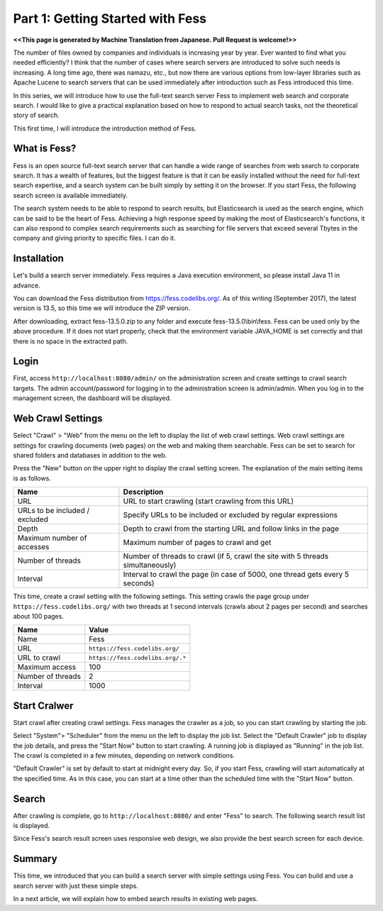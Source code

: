 =========================
Part 1: Getting Started with Fess
=========================

**<<This page is generated by Machine Translation from Japanese. Pull Request is welcome!>>**

The number of files owned by companies and individuals is increasing year by year. Ever wanted to find what you needed efficiently?
I think that the number of cases where search servers are introduced to solve such needs is increasing.
A long time ago, there was namazu, etc., but now there are various options from low-layer libraries such as Apache Lucene to search servers that can be used immediately after introduction such as Fess introduced this time.

In this series, we will introduce how to use the full-text search server Fess to implement web search and corporate search.
I would like to give a practical explanation based on how to respond to actual search tasks, not the theoretical story of search.

This first time, I will introduce the introduction method of Fess.

What is Fess?
=============

Fess is an open source full-text search server that can handle a wide range of searches from web search to corporate search.
It has a wealth of features, but the biggest feature is that it can be easily installed without the need for full-text search expertise, and a search system can be built simply by setting it on the browser.
If you start Fess, the following search screen is available immediately.

|image0|

The search system needs to be able to respond to search results, but Elasticsearch is used as the search engine, which can be said to be the heart of Fess.
Achieving a high response speed by making the most of Elasticsearch's functions, it can also respond to complex search requirements such as searching for file servers that exceed several Tbytes in the company and giving priority to specific files. I can do it.

Installation
============

Let's build a search server immediately.
Fess requires a Java execution environment, so please install Java 11 in advance.

You can download the Fess distribution from https://fess.codelibs.org/\ .
As of this writing (September 2017), the latest version is 13.5, so this time we will introduce the ZIP version.

After downloading, extract fess-13.5.0.zip to any folder and execute fess-13.5.0\\bin\\fess.
Fess can be used only by the above procedure.
If it does not start properly, check that the environment variable JAVA\_HOME is set correctly and that there is no space in the extracted path.

Login
=====

First, access ``http://localhost:8080/admin/`` on the administration screen and create settings to crawl search targets.
The admin account/password for logging in to the administration screen is admin/admin.
When you log in to the management screen, the dashboard will be displayed.

|image1|

Web Crawl Settings
==================

Select "Crawl" > "Web" from the menu on the left to display the list of web crawl settings.
Web crawl settings are settings for crawling documents (web pages) on the web and making them searchable.
Fess can be set to search for shared folders and databases in addition to the web.

Press the "New" button on the upper right to display the crawl setting screen.
The explanation of the main setting items is as follows.

.. tabularcolumns:: |p{4cm}|p{8cm}|
.. list-table::
   :header-rows: 1

   * - Name
     - Description 
   * - URL
     - URL to start crawling (start crawling from this URL)
   * - URLs to be included / excluded
     - Specify URLs to be included or excluded by regular expressions
   * - Depth
     - Depth to crawl from the starting URL and follow links in the page
   * - Maximum number of accesses
     - Maximum number of pages to crawl and get
   * - Number of threads
     - Number of threads to crawl (if 5, crawl the site with 5 threads simultaneously)
   * - Interval
     - Interval to crawl the page (in case of 5000, one thread gets every 5 seconds)

This time, create a crawl setting with the following settings.
This setting crawls the page group under ``https://fess.codelibs.org/`` with two threads at 1 second intervals (crawls about 2 pages per second) and searches about 100 pages.

.. tabularcolumns:: |p{4cm}|p{8cm}|
.. list-table::
   :header-rows: 1

   * - Name
     - Value
   * - Name
     - Fess
   * - URL
     - ``https://fess.codelibs.org/``
   * - URL to crawl
     - ``https://fess.codelibs.org/.*``
   * - Maximum access
     - 100
   * - Number of threads
     - 2
   * - Interval
     - 1000

Start Cralwer
=============

Start crawl after creating crawl settings.
Fess manages the crawler as a job, so you can start crawling by starting the job.

Select "System"> "Scheduler" from the menu on the left to display the job list.
Select the "Default Crawler" job to display the job details, and press the "Start Now" button to start crawling.
A running job is displayed as "Running" in the job list.
The crawl is completed in a few minutes, depending on network conditions.

"Default Crawler" is set by default to start at midnight every day.
So, if you start Fess, crawling will start automatically at the specified time.
As in this case, you can start at a time other than the scheduled time with the "Start Now" button.

Search
======

After crawling is complete, go to ``http://localhost:8080/`` and enter "Fess" to search.
The following search result list is displayed.

|image2|

Since Fess's search result screen uses responsive web design, we also provide the best search screen for each device.

|image3|

Summary
=======

This time, we introduced that you can build a search server with simple settings using Fess.
You can build and use a search server with just these simple steps.

In a next article, we will explain how to embed search results in existing web pages.

.. |image0| image:: ../../../resources/images/en/article/1/fess-search-top.png
.. |image1| image:: ../../../resources/images/en/article/1/fess-admin-dashboard.png
.. |image2| image:: ../../../resources/images/en/article/1/fess-search-result.png
.. |image3| image:: ../../../resources/images/en/article/1/fess-search-result-rwd.png
